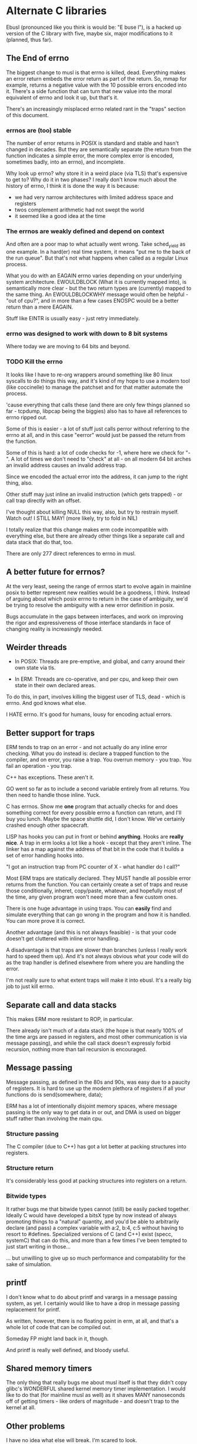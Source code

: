 * Alternate C libraries

Ebusl (pronounced like you think is would be: "E buse l"), is a hacked
up version of the C library with five, maybe six, major modifications
to it (planned, thus far).

** The End of errno

The biggest change to musl is that errno is killed, dead. Everything
makes an error return embeds the error return as part of the
return. So, mmap for example, returns a negative value with the 10
possible errors encoded into it. There's a side function that can turn
that new value into the moral equivalent of errno and look it up, but
that's it.

There's an increasingly misplaced errno related rant in the "traps" section
of this document.

*** errnos are (too) stable

The number of error returns in POSIX is standard and stable and hasn't
changed in decades. But they are semantically separate (the return
from the function indicates a simple error, the more complex error is
encoded, sometimes badly, into an errno), and incomplete.

Why look up errno? why store it in a weird place (via TLS) that's
expensive to get to? Why do it in two phases? I really don't know much
about the history of errno, I think it is done the way it is because:

- we had very narrow architectures with limited address space and registers
- twos complement arithmetic had not swept the world
- it seemed like a good idea at the time

*** The errnos are weakly defined and depend on context

And often are a poor map to what actually went wrong. Take sched_yield
as one example. In a hard(er) real time system, it means "put me to
the back of the run queue". But that's not what happens when called as
a regular Linux process.

What you do with an EAGAIN errno varies depending on your underlying
system architecture. EWOULDBLOCK (What it is currently mapped into),
is semantically more clear - but the two return types are (currently)
mapped to the same thing. An EWOULDBLOCKWHY message would often be
helpful - "out of cpu?", and in more than a few cases ENOSPC would be a
better return than a mere EAGAIN.

Stuff like EINTR is usually easy - just retry immediately.

*** errno was designed to work with down to 8 bit systems

Where today we are moving to 64 bits and beyond.

*** TODO Kill the errno

It looks like I have to re-org wrappers around something like 80 linux
syscalls to do things this way, and it's kind of my hope to use a
modern tool (like coccinelle) to manage the patchset and for that
matter automate the process.

'cause everything that calls these (and there are only few things
planned so far - tcpdump, libpcap being the biggies) also has to have
all references to errno ripped out.

Some of this is easier - a lot of stuff just calls perror without
referring to the errno at all, and in this case "eerror" would just be
passed the return from the function.

Some of this is hard: a lot of code checks for -1, where here we check
for "-". A lot of times we don't need to "check" at all - on all
modern 64 bit arches an invalid address causes an invalid address trap. 

Since we encoded the actual error into the address, it can
jump to the right thing, also.

Other stuff may just inline an invalid instruction (which gets
trapped) - or call trap directly with an offset.

I've thought about killing NULL this way, also, but try to restrain
myself. Watch out! I STILL MAY! (more likely, try to fold in NIL)

I totally realize that this change makes erm code incompatible with 
everything else, but there are already other things like a separate call
and data stack that do that, too.

There are only 277 direct references to errno in musl.

** A better future for errnos?

At the very least, seeing the range of errnos start to evolve again in
mainline posix to better represent new realities would be a goodness,
I think. Instead of arguing about which posix errno to return in the
case of ambiguity, we'd be trying to resolve the ambiguity with a new
error definition in posix.

Bugs accumulate in the gaps between interfaces, and work on improving
the rigor and expressiveness of those interface standards in face of
changing reality is increasingly needed.

** Weirder threads

- In POSIX: Threads are pre-emptive, and global, and carry around
  their own state via tls.

- In ERM: Threads are co-operative, and per cpu, and keep their own
  state in their own declared areas.

To do this, in part, involves killing the biggest user of TLS, dead -
which is errno. And god knows what else.

I HATE errno. It's good for humans, lousy for encoding actual errors.

** Better support for traps

ERM tends to trap on an error - and not actually do any inline error
checking. What you do instead is: declare a trapped function to the
compiler, and on error, you raise a trap. You overrun memory - you
trap. You fail an operation - you trap.

C++ has exceptions. These aren't it. 

GO went so far as to include a second variable entirely from all
returns. You then need to handle those inline. Yuck.

C has errnos. Show me *one* program that actually checks for and does
something correct for every possible errno a function can return, and
I'll buy you lunch. Maybe the space shuttle did, I don't know. We've
certainly crashed enough other spacecraft.

LISP has hooks you can put in front or behind *anything*. Hooks are
*really nice*. A trap in erm looks a lot like a hook - except that
they aren't inline. The linker has a map against the address of that
bit in the code that it builds a set of error handling hooks into.

"I got an instruction trap from PC counter of X - what handler do I call?"

Most ERM traps are statically declared. They MUST handle all possible
error returns from the function. You can certainly create a set of
traps and reuse those conditionally, inheret, copy/paste, whatever,
and hopefully most of the time, any given program won't need more than
a few custom ones.

There is one huge advantage in using traps. You can *easily* find and
simulate everything that can go wrong in the program and how it is
handled. You can more prove it is correct.

Another advantage (and this is not always feasible) - is that your code
doesn't get cluttered with inline error handling.

A disadvantage is that traps are slower than branches (unless I really
work hard to speed them up). And it's not always obvious what your
code will do as the trap handler is defined elsewhere from where you
are handling the error.

I'm not really sure to what extent traps will make it into ebusl. It's
a really big job to just kill errno.

** Separate call and data stacks

This makes ERM more resistant to ROP, in particular.

There already isn't much of a data stack (the hope is that nearly 100%
of the time args are passed in registers, and most other communication
is via message passing), and while the call stack doesn't expressly
forbid recursion, nothing more than tail recursion is encouraged.

** Message passing

Message passing, as defined in the 80s and 90s, was easy due to a paucity of
registers. It is hard to use up the modern plethora of registers if all
your functions do is send(somewhere, data);

ERM has a lot of intentionally disjoint memory spaces, where message
passing is the only way to get data in or out, and DMA is used on bigger
stuff rather than involving the main cpu.

*** Structure passing

The C compiler (due to C++) has got a lot better at packing structures
into registers.

*** Structure return

It's considerably less good at packing structures into registers on
a return.

*** Bitwide types

It rather bugs me that bitwide types cannot (still) be easily packed
together. Ideally C would have developed a bitsX type by now instead
of always promoting things to a "natural" quantity, and you'd be able
to arbitrarily declare (and pass) a complex variable with a:2, b:4,
c:5 without having to resort to #defines. Specialized versions of C
(and C++) exist (specc, systemC) that can do this, and more than a few
times I've been tempted to just start writing in those...

... but unwilling to give up so much performance and compatability for
the sake of simulation.

** printf

I don't know what to do about printf and varargs in a message passing
system, as yet. I certainly would like to have a drop in message passing
replacement for printf.

As written, however, there is no floating point in erm, at all, and that's
a whole lot of code that can be compiled out.

Someday FP might land back in it, though.

And printf is really well defined, and bloody useful.

** Shared memory timers

The only thing that really bugs me about musl itself is that they
didn't copy glibc's WONDERFUL shared kernel memory timer
implementation. I would like to do that (for mainline musl as well) as
it shaves MANY nanoseconds off of getting timers - like orders of
magnitude - and doesn't trap to the kernel at all.

** Other problems

I have no idea what else will break. I'm scared to look.

* Alternate LIBCs

** glibc

waaaaaaay too big and ancient.

** uclibc

undermaintained. It WAS what I hacked up last time, but getting it to
work right with C++ was a PITA.  Last time I was also trying to get
away from needing virtual memory, also, and I'm not sure to what
extent musl works without virtual mem.

** newlib

has quite a few compelling advantages - it's small. It's used a
lot. It's the default lib on the parallella.

but it is not anywhere near as feature-full or posix compliant as musl.

** Other libcs

I haven't looked at bionic.

** Calling convention problems

It seems highly likely I'll have to muck with the default C calling
conventions for the various architectures.

A lot of state does get encoded into a few static registers
already. And structure return is difficult, yet important.

I'm not looking forward to this - because then I'll have to mod the
compiler, too. I'm already planning on abusing C in lisp-y ways, I am
tempted very much to already start using a set of UTF-8 characters
everywhere, like assignment:

←(assignedvalue, operation(x,y,z));

* Plan

The plan is to work on that crazy part of the project in a separate repo,
using git submodules to bring it in.
